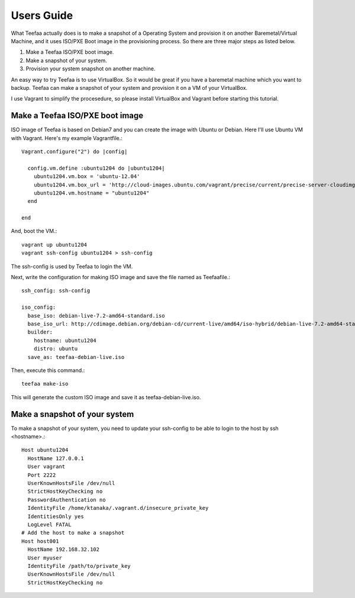 Users Guide
=====================================

What Teefaa actually does is to make a snapshot of a Operating System and provision it
on another Baremetal/Virtual Machine, and it uses ISO/PXE Boot image in the provisioning
process. So there are three major steps as listed below.

1. Make a Teefaa ISO/PXE boot image.
2. Make a snapshot of your system.
3. Provision your system snapshot on another machine.

An easy way to try Teefaa is to use VirtualBox. So it would be great if you have a
baremetal machine which you want to backup. Teefaa can make a snapshot of your system
and provision it on a VM of your VirtualBox.

I use Vagrant to simplify the procesedure, so please install VirtualBox and Vagrant
before starting this tutorial.


Make a Teefaa ISO/PXE boot image
--------------------------------

ISO image of Teefaa is based on Debian7 and you can create the image with Ubuntu or Debian.
Here I'll use Ubuntu VM with Vagrant. Here's my example Vagrantfile.::

    Vagrant.configure("2") do |config|
    
      config.vm.define :ubuntu1204 do |ubuntu1204|
        ubuntu1204.vm.box = 'ubuntu-12.04'
        ubuntu1204.vm.box_url = 'http://cloud-images.ubuntu.com/vagrant/precise/current/precise-server-cloudimg-amd64-vagrant-disk1.box'
        ubuntu1204.vm.hostname = "ubuntu1204"
      end

    end

And, boot the VM.::

    vagrant up ubuntu1204
    vagrant ssh-config ubuntu1204 > ssh-config

The ssh-config is used by Teefaa to login the VM.

Next, write the configuration for making ISO image and save the file named as Teefaafile.::

    ssh_config: ssh-config

    iso_config:
      base_iso: debian-live-7.2-amd64-standard.iso
      base_iso_url: http://cdimage.debian.org/debian-cd/current-live/amd64/iso-hybrid/debian-live-7.2-amd64-standard.iso
      builder:
        hostname: ubuntu1204
        distro: ubuntu
      save_as: teefaa-debian-live.iso

Then, execute this command.::

    teefaa make-iso

This will generate the custom ISO image and save it as teefaa-debian-live.iso.

Make a snapshot of your system
------------------------------

To make a snapshot of your system, you need to update your ssh-config to be able to login
to the host by ssh <hostname>.::

   Host ubuntu1204
     HostName 127.0.0.1
     User vagrant
     Port 2222
     UserKnownHostsFile /dev/null
     StrictHostKeyChecking no
     PasswordAuthentication no
     IdentityFile /home/ktanaka/.vagrant.d/insecure_private_key
     IdentitiesOnly yes
     LogLevel FATAL 
   # Add the host to make a snapshot
   Host host001
     HostName 192.168.32.102
     User myuser
     IdentityFile /path/to/private_key
     UserKnownHostsFile /dev/null
     StrictHostKeyChecking no



